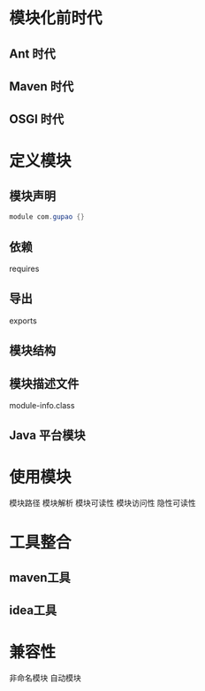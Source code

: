 * 模块化前时代
** Ant 时代
** Maven 时代
** OSGI 时代

* 定义模块
** 模块声明
   #+BEGIN_SRC java
    module com.gupao {}
   #+END_SRC
** 依赖
  requires
** 导出
  exports
** 模块结构
** 模块描述文件
  module-info.class
** Java 平台模块
* 使用模块
模块路径
模块解析
模块可读性
模块访问性
隐性可读性
* 工具整合
** maven工具
** idea工具
* 兼容性
非命名模块
自动模块
